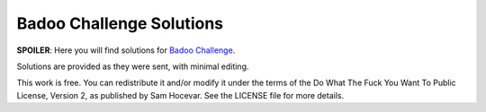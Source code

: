 Badoo Challenge Solutions
=========================

**SPOILER**: Here you will find solutions for `Badoo Challenge
<https://challenge.badoo.com>`_.

Solutions are provided as they were sent, with minimal editing.

This work is free. You can redistribute it and/or modify it under the
terms of the Do What The Fuck You Want To Public License, Version 2,
as published by Sam Hocevar. See the LICENSE file for more details.
